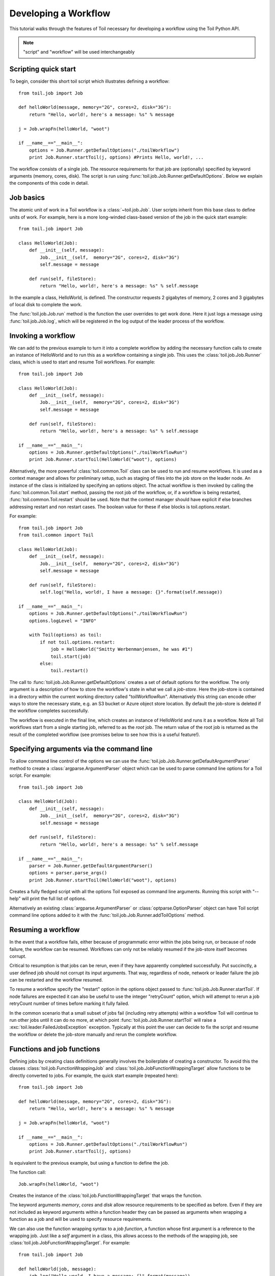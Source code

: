 .. _tutorial-ref:

Developing a Workflow
=====================

This tutorial walks through the features of Toil necessary for developing a
workflow using the Toil Python API.

.. note::

    "script" and "workflow" will be used interchangeably

Scripting quick start
---------------------

To begin, consider this short toil script which illustrates defining a
workflow::

    from toil.job import Job

    def helloWorld(message, memory="2G", cores=2, disk="3G"):
        return "Hello, world!, here's a message: %s" % message

    j = Job.wrapFn(helloWorld, "woot")

    if __name__=="__main__":
        options = Job.Runner.getDefaultOptions("./toilWorkflow")
        print Job.Runner.startToil(j, options) #Prints Hello, world!, ...

The workflow consists of a single job. The resource requirements for that job
are (optionally) specified by keyword arguments (memory, cores, disk). The
script is run using :func:`toil.job.Job.Runner.getDefaultOptions`. Below we
explain the components of this code in detail.


Job basics
----------

The atomic unit of work in a Toil workflow is a :class:`~toil.job.Job`.
User scripts inherit from this base class to define units of work. For example,
here is a more long-winded class-based version of the job in the quick start
example::

    from toil.job import Job

    class HelloWorld(Job):
        def __init__(self, message):
            Job.__init__(self,  memory="2G", cores=2, disk="3G")
            self.message = message

        def run(self, fileStore):
            return "Hello, world!, here's a message: %s" % self.message

In the example a class, HelloWorld, is defined. The constructor requests 2
gigabytes of memory, 2 cores and 3 gigabytes of local disk to complete the work.

The :func:`toil.job.Job.run` method is the function the user overrides to get
work done. Here it just logs a message using
:func:`toil.job.Job.log`, which will be registered in the log
output of the leader process of the workflow.


Invoking a workflow
-------------------

We can add to the previous example to turn it into a complete workflow by
adding the necessary function calls to create an instance of HelloWorld and to
run this as a workflow containing a single job. This uses the
:class:`toil.job.Job.Runner` class, which is used to start and resume Toil
workflows. For example::

    from toil.job import Job

    class HelloWorld(Job):
        def __init__(self, message):
            Job.__init__(self,  memory="2G", cores=2, disk="3G")
            self.message = message

        def run(self, fileStore):
            return "Hello, world!, here's a message: %s" % self.message

    if __name__=="__main__":
        options = Job.Runner.getDefaultOptions("./toilWorkflowRun")
        print Job.Runner.startToil(HelloWorld("woot"), options)


Alternatively, the more powerful :class:`toil.common.Toil` class can be used to
run and resume workflows. It is used as a context manager and allows for
preliminary setup, such as staging of files into the job store on the leader
node. An instance of the class is initialized by specifying an options object.
The actual workflow is then invoked by calling the
:func:`toil.common.Toil.start` method, passing the root job of the workflow,
or, if a workflow is being restarted, :func:`toil.common.Toil.restart` should
be used. Note that the context manager should have explicit if else branches
addressing restart and non restart cases. The boolean value for these if else
blocks is toil.options.restart.

For example::

    from toil.job import Job
    from toil.common import Toil

    class HelloWorld(Job):
        def __init__(self, message):
            Job.__init__(self,  memory="2G", cores=2, disk="3G")
            self.message = message

        def run(self, fileStore):
            self.log("Hello, world!, I have a message: {}".format(self.message))

    if __name__=="__main__":
        options = Job.Runner.getDefaultOptions("./toilWorkflowRun")
        options.logLevel = "INFO"

        with Toil(options) as toil:
            if not toil.options.restart:
                job = HelloWorld("Smitty Werbenmanjensen, he was #1")
                toil.start(job)
            else:
                toil.restart()


The call to :func:`toil.job.Job.Runner.getDefaultOptions` creates a set of
default options for the workflow. The only argument is a description of how to
store the workflow's state in what we call a *job-store*. Here the job-store is
contained in a directory within the current working directory called
"toilWorkflowRun". Alternatively this string can encode other ways to store the
necessary state, e.g. an S3 bucket or Azure object store location. By default
the job-store is deleted if the workflow completes successfully.

The workflow is executed in the final line, which creates an instance of
HelloWorld and runs it as a workflow. Note all Toil workflows start from a
single starting job, referred to as the *root* job. The return value of the
root job is returned as the result of the completed workflow (see promises
below to see how this is a useful feature!).


Specifying arguments via the command line
-----------------------------------------

To allow command line control of the options we can use the
:func:`toil.job.Job.Runner.getDefaultArgumentParser`
method to create a :class:`argparse.ArgumentParser` object which can be used to
parse command line options for a Toil script. For example::

    from toil.job import Job

    class HelloWorld(Job):
        def __init__(self, message):
            Job.__init__(self,  memory="2G", cores=2, disk="3G")
            self.message = message

        def run(self, fileStore):
            return "Hello, world!, here's a message: %s" % self.message

    if __name__=="__main__":
        parser = Job.Runner.getDefaultArgumentParser()
        options = parser.parse_args()
        print Job.Runner.startToil(HelloWorld("woot"), options)

Creates a fully fledged script with all the options Toil exposed as command
line arguments. Running this script with "--help" will print the full list of
options.

Alternatively an existing :class:`argparse.ArgumentParser` or
:class:`optparse.OptionParser` object can have Toil script command line options
added to it with the :func:`toil.job.Job.Runner.addToilOptions` method.


Resuming a workflow
-------------------

In the event that a workflow fails, either because of programmatic error within
the jobs being run, or because of node failure, the workflow can be resumed.
Workflows can only not be reliably resumed if the job-store itself becomes
corrupt.

Critical to resumption is that jobs can be rerun, even if they have apparently
completed successfully. Put succinctly, a user defined job should not corrupt
its input arguments. That way, regardless of node, network or leader failure
the job can be restarted and the workflow resumed.

To resume a workflow specify the "restart" option in the options object passed
to :func:`toil.job.Job.Runner.startToil`. If node failures are expected it can
also be useful to use the integer "retryCount" option, which will attempt to
rerun a job retryCount number of times before marking it fully failed.

In the common scenario that a small subset of jobs fail (including retry
attempts) within a workflow Toil will continue to run other jobs until it can
do no more, at which point :func:`toil.job.Job.Runner.startToil` will raise a
:exc:`toil.leader.FailedJobsException` exception. Typically at this point
the user can decide to fix the script and resume the workflow or delete the
job-store manually and rerun the complete workflow.


Functions and job functions
---------------------------

Defining jobs by creating class definitions generally involves the boilerplate
of creating a constructor. To avoid this the classes
:class:`toil.job.FunctionWrappingJob` and
:class:`toil.job.JobFunctionWrappingTarget` allow functions to be directly
converted to jobs. For example, the quick start example (repeated here)::

    from toil.job import Job

    def helloWorld(message, memory="2G", cores=2, disk="3G"):
        return "Hello, world!, here's a message: %s" % message

    j = Job.wrapFn(helloWorld, "woot")

    if __name__=="__main__":
        options = Job.Runner.getDefaultOptions("./toilWorkflowRun")
        print Job.Runner.startToil(j, options)

Is equivalent to the previous example, but using a function to define the job.

The function call::

    Job.wrapFn(helloWorld, "woot")

Creates the instance of the :class:`toil.job.FunctionWrappingTarget` that wraps
the function.

The keyword arguments *memory*, *cores* and *disk* allow resource requirements
to be specified as before. Even if they are not included as keyword arguments
within a function header they can be passed as arguments when wrapping a
function as a job and will be used to specify resource requirements.

We can also use the function wrapping syntax to a *job function*, a function
whose first argument is a reference to the wrapping job. Just like a *self*
argument in a class, this allows access to the methods of the wrapping job, see
:class:`toil.job.JobFunctionWrappingTarget`. For example::

    from toil.job import Job

    def helloWorld(job, message):
        job.log("Hello world, I have a message: {}".format(message))

    if __name__=="__main__":
        options = Job.Runner.getDefaultOptions("./toilWorkflowRun")
        options.logLevel = "INFO"
        print Job.Runner.startToil(Job.wrapJobFn(helloWorld, "woot"), options)

Here ``helloWorld()`` is a job function. It uses the :func:`toil.job.Job.log`
to log a message that will
be printed to the output console. Here the only subtle difference to note is
the line::

    Job.Runner.startToil(Job.wrapJobFn(helloWorld, "woot"), options)

Which uses the function :func:`toil.job.Job.wrapJobFn` to wrap the job function
instead of :func:`toil.job.Job.wrapFn` which wraps a vanilla function.


Workflows with multiple jobs
----------------------------

A *parent* job can have *child* jobs and *follow-on* jobs. These relationships
are specified by methods of the job class, e.g. :func:`toil.job.Job.addChild`
and :func:`toil.job.Job.addFollowOn`.

Considering a set of jobs the nodes in a job graph and the child and follow-on
relationships the directed edges of the graph, we say that a job B that is on a
directed path of child/follow-on edges from a job ``A`` in the job graph is a
*successor* of ``A``, similarly ``A`` is a *predecessor* of ``B``.

A parent job's child jobs are run directly after the parent job has completed,
and in parallel. The follow-on jobs of a job are run after its child jobs and
their successors have completed. They are also run in parallel. Follow-ons
allow the easy specification of cleanup tasks that happen after a set of
parallel child tasks. The following shows a simple example that uses the
earlier ``helloWorld()`` job function::

    from toil.job import Job

    def helloWorld(job, message, memory="2G", cores=2, disk="3G"):
        job.log("Hello world, I have a message: {}".format(message))

    j1 = Job.wrapJobFn(helloWorld, "first")
    j2 = Job.wrapJobFn(helloWorld, "second or third")
    j3 = Job.wrapJobFn(helloWorld, "second or third")
    j4 = Job.wrapJobFn(helloWorld, "last")
    j1.addChild(j2)
    j1.addChild(j3)
    j1.addFollowOn(j4)

    if __name__=="__main__":
        options = Job.Runner.getDefaultOptions("./toilWorkflowRun")
        options.logLevel = "INFO"
        Job.Runner.startToil(j1, options)

In the example four jobs are created, first ``j1`` is run, then ``j2`` and
``j3`` are run in parallel as children of ``j1``, finally ``j4`` is run as a
follow-on of ``j1``.

There are multiple short hand functions to achieve the same workflow, for
example::

    from toil.job import Job

    def helloWorld(job, message, memory="2G", cores=2, disk="3G"):
        job.log("Hello world, I have a message: {}".format(message))

    j1 = Job.wrapJobFn(helloWorld, "first")
    j2 = j1.addChildJobFn(helloWorld, "second or third")
    j3 = j1.addChildJobFn(helloWorld, "second or third")
    j4 = j1.addFollowOnJobFn(helloWorld, "last")

    if __name__=="__main__":
        options = Job.Runner.getDefaultOptions("./toilWorkflowRun")
        options.logLevel = "INFO"
        Job.Runner.startToil(j1, options)

Equivalently defines the workflow, where the functions
:func:`toil.job.Job.addChildJobFn` and :func:`toil.job.Job.addFollowOnJobFn`
are used to create job functions as children or follow-ons of an earlier job.

Jobs graphs are not limited to trees, and can express arbitrary directed acylic
graphs. For a precise definition of legal graphs see
:func:`toil.job.Job.checkJobGraphForDeadlocks`. The previous example could be
specified as a DAG as follows::

    from toil.job import Job

    def helloWorld(job, message, memory="2G", cores=2, disk="3G"):
        job.log("Hello world, I have a message: {}".format(message))

    j1 = Job.wrapJobFn(helloWorld, "first")
    j2 = j1.addChildJobFn(helloWorld, "second or third")
    j3 = j1.addChildJobFn(helloWorld, "second or third")
    j4 = j2.addChildJobFn(helloWorld, "last")
    j3.addChild(j4)

    if __name__=="__main__":
        options = Job.Runner.getDefaultOptions("./toilWorkflowRun")
        options.logLevel = "INFO"
        Job.Runner.startToil(j1, options)

Note the use of an extra child edge to make ``j4`` a child of both ``j2`` and
``j3``.


Dynamic job creation
--------------------

The previous examples show a workflow being defined outside of a job. However,
Toil also allows jobs to be created dynamically within jobs. For example::

    from toil.job import Job

    def binaryStringFn(job, depth, message=""):
        if depth > 0:
            job.addChildJobFn(binaryStringFn, depth-1, message + "0")
            job.addChildJobFn(binaryStringFn, depth-1, message + "1")
        else:
            job.log("Binary string: {}".format(message))

    if __name__=="__main__":
        options = Job.Runner.getDefaultOptions("./toilWorkflowRun")
        options.logLevel = "INFO"
        Job.Runner.startToil(Job.wrapJobFn(binaryStringFn, depth=5), options)

The job function ``binaryStringFn`` logs all possible binary strings of length
``n`` (here ``n=5``), creating a total of ``2^(n+2) - 1`` jobs dynamically and
recursively. Static and dynamic creation of jobs can be mixed in a Toil
workflow, with jobs defined within a job or job function being created at
run time.


.. _promises:

Promises
--------

The previous example of dynamic job creation shows variables from a parent job
being passed to a child job. Such forward variable passing is naturally
specified by recursive invocation of successor jobs within parent jobs. This
can also be achieved statically by passing around references to the return
variables of jobs. In Toil this is achieved with promises, as illustrated in
the following example::

    from toil.job import Job

    def fn(job, i):
        job.log("i is: %s" % i, level=100)
        return i+1

    j1 = Job.wrapJobFn(fn, 1)
    j2 = j1.addChildJobFn(fn, j1.rv())
    j3 = j1.addFollowOnJobFn(fn, j2.rv())

    if __name__=="__main__":
        options = Job.Runner.getDefaultOptions("./toilWorkflowRun")
        options.logLevel = "INFO"
        Job.Runner.startToil(j1, options)

Running this workflow results in three log messages from the jobs: ``i is 1``
from ``j1``, ``i is 2`` from ``j2`` and ``i is 3`` from ``j3``.

The return value from the first job is *promised* to the second job by the call
to :func:`toil.job.Job.rv` in the line::

    j2 = j1.addChildFn(fn, j1.rv())

The value of ``j1.rv()`` is a *promise*, rather than the actual return value of
the function, because ``j1`` for the given input has at that point not been
evaluated. A promise (:class:`toil.job.Promise`) is essentially a pointer to
for the return value that is replaced by the actual return value once it has
been evaluated. Therefore, when ``j2`` is run the promise becomes 2.

Promises also support indexing of return values::

    def parent(job):
        indexable = Job.wrapJobFn(fn)
        job.addChild(indexable)
        job.addFollowOnFn(raiseWrap, indexable.rv(2))

    def raiseWrap(arg):
        raise RuntimeError(arg) # raises "2"

    def fn(job):
        return (0, 1, 2, 3)

Promises can be quite useful. For example, we can combine dynamic job creation
with promises to achieve a job creation process that mimics the functional
patterns possible in many programming languages::

    from toil.job import Job

    def binaryStrings(job, message="", depth):
        if depth > 0:
            s = [ job.addChildJobFn(binaryStrings, message + "0",
                                    depth-1).rv(),
                  job.addChildJobFn(binaryStrings, message + "1",
                                    depth-1).rv() ]
            return job.addFollowOnFn(merge, s).rv()
        return [message]

    def merge(strings):
        return strings[0] + strings[1]

    if __name__=="__main__":
        options = Job.Runner.getDefaultOptions("./toilWorkflowRun")
        l = Job.Runner.startToil(Job.wrapJobFn(binaryStrings, depth=5), options)
        print l #Prints a list of all binary strings of length 5

The return value ``l`` of the workflow is a list of all binary strings of
length 10, computed recursively. Although a toy example, it demonstrates how
closely Toil workflows can mimic typical programming patterns.


Promised Requirements
---------------------

Promised requirements are a special case of :ref:`promises` that allow a job's
return value to be used as another job's resource requirements.

This is useful when, for example, a job's storage requirement is determined by a
file staged to the job store by an earlier job::

    from toil.job import Job, PromisedRequirement
    from toil.common import Toil
    import os

    def parentJob(job):
        downloadJob = Job.wrapJobFn(stageFn, "File://"+os.path.realpath(__file__), cores=0.1, memory='32M', disk='1M')
        job.addChild(downloadJob)

        analysis = Job.wrapJobFn(analysisJob, fileStoreID=downloadJob.rv(0),
                                 disk=PromisedRequirement(downloadJob.rv(1)))
        job.addFollowOn(analysis)

    def stageFn(job, url, cores=1):
        importedFile = job.fileStore.importFile(url)
        return importedFile, importedFile.size

    def analysisJob(job, fileStoreID, cores=2):
        # now do some analysis on the file
        pass

    if __name__ == "__main__":
        with Toil(Job.Runner.getDefaultOptions("./toilWorkflowRun")) as toil:
            toil.start(Job.wrapJobFn(parentJob))


Note that this also makes use of the ``size`` attribute of the :ref:`FileID` object.
This promised requirements mechanism can also be used in combination with an aggregator for
multiple jobs' output values::

    def parentJob(job):
        aggregator = []
        for fileNum in range(0,10):
            downloadJob = Job.wrapJobFn(stageFn, "File://"+os.path.realpath(__file__), cores=0.1, memory='32M', disk='1M')
            job.addChild(downloadJob)
            aggregator.append(downloadJob)

        analysis = Job.wrapJobFn(analysisJob, fileStoreID=downloadJob.rv(0),
                                 disk=PromisedRequirement(lambda xs: sum(xs), [j.rv(1) for j in aggregator]))
        job.addFollowOn(analysis)


.. admonition:: Limitations

    Just like regular promises, the return value must be determined prior to
    scheduling any job that depends on the return value. In our example above, notice
    how the dependant jobs were follow ons to the parent while promising jobs are
    children of the parent. This ordering ensures that all promises are
    properly fulfilled.

.. _FileID:


FileID
------

This object is a small wrapper around Python's builtin string class. It is used to
represent a file's ID in the file store, and has a ``size`` attribute that is the
file's size in bytes. This object is returned by ``importFile`` and ``writeGlobalFile``.


.. _managingFiles:

Managing files within a workflow
--------------------------------

It is frequently the case that a workflow will want to create files, both
persistent and temporary, during its run. The :class:`toil.fileStore.FileStore`
class is used by jobs to manage these files in a manner that guarantees cleanup
and resumption on failure.

The :func:`toil.job.Job.run` method has a file store instance as an argument.
The following example shows how this can be used to create temporary files that
persist for the length of the job, be placed in a specified local disk of the
node and that will be cleaned up, regardless of failure, when the job finishes::

    from toil.job import Job

    class LocalFileStoreJob(Job):
        def run(self, fileStore):
            scratchDir = self.tempDir
            # self.TempDir will always contain the name of a directory within
            # the allocated disk space reserved for the job

            scratchFile = fileStore.getLocalTempFile() #Similarly
            # create a temporary file.

    if __name__=="__main__":
        options = Job.Runner.getDefaultOptions("./toilWorkflowRun")
        #Create an instance of FooJob which will
        # have at least 10 gigabytes of storage space.
        j = LocalFileStoreJob(disk="10G")
        #Run the workflow
        Job.Runner.startToil(j, options)

Job functions can also access the file store for the job. The equivalent of the
``LocalFileStoreJob`` class is::

    def localFileStoreJobFn(job):
        scratchDir = job.tempDir
        scratchFile = job.fileStore.getLocalTempFile()

Note that the ``fileStore`` attribute is accessed as an attribute of the
``job`` argument.

In addition to temporary files that exist for the duration of a job, the file
store allows the creation of files in a *global* store, which persists during
the workflow and are globally accessible (hence the name) between jobs. For
example::

    from toil.job import Job
    import os

    def globalFileStoreJobFn(job):
        job.log("The following example exercises all the methods provided"
                " by the toil.fileStore.FileStore class")

        scratchFile = job.fileStore.getLocalTempFile() # Create a local
        # temporary file.

        with open(scratchFile, 'w') as fH: # Write something in the
            # scratch file.
            fH.write("What a tangled web we weave")

        # Write a copy of the file into the file-store;
        # fileID is the key that can be used to retrieve the file.
        fileID = job.fileStore.writeGlobalFile(scratchFile) #This write
        # is asynchronous by default

        # Write another file using a stream; fileID2 is the
        # key for this second file.
        with job.fileStore.writeGlobalFileStream(cleanup=True) as (fH, fileID2):
            fH.write("Out brief candle")

        # Now read the first file; scratchFile2 is a local copy of the file
        # that is read-only by default.
        scratchFile2 = job.fileStore.readGlobalFile(fileID)

        # Read the second file to a desired location: scratchFile3.
        scratchFile3 = os.path.join(job.tempDir, "foo.txt")
        job.fileStore.readGlobalFile(fileID2, userPath=scratchFile3)

        # Read the second file again using a stream.
        with job.fileStore.readGlobalFileStream(fileID2) as fH:
            print fH.read() #This prints "Out brief candle"

        # Delete the first file from the global file-store.
        job.fileStore.deleteGlobalFile(fileID)

        # It is unnecessary to delete the file keyed by fileID2
        # because we used the cleanup flag, which removes the file after this
        # job and all its successors have run (if the file still exists)

    if __name__=="__main__":
        options = Job.Runner.getDefaultOptions("./toilWorkflowRun")
        Job.Runner.startToil(Job.wrapJobFn(globalFileStoreJobFn), options)

The example demonstrates the global read, write and delete functionality of the
file-store, using both local copies of the files and streams to read and write
the files. It covers all the methods provided by the file store interface.

What is obvious is that the file-store provides no functionality to update an
existing "global" file, meaning that files are, barring deletion, immutable.
Also worth noting is that there is no file system hierarchy for files in the
global file store. These limitations allow us to fairly easily support
different object stores and to use caching to limit the amount of network file
transfer between jobs.


Staging of files into the job store
~~~~~~~~~~~~~~~~~~~~~~~~~~~~~~~~~~~

External files can be imported into or exported out of the job store prior to
running a workflow when the :class:`toil.common.Toil` context manager is used
on the leader. The context manager provides methods
:func:`toil.common.Toil.importFile`, and :func:`toil.common.Toil.exportFile`
for this purpose. The destination and source locations of such files are
described with URLs passed to the two methods. A list of the currently
supported URLs can be found at
:func:`toil.jobStores.abstractJobStore.AbstractJobStore.importFile`. To import
an external file into the job store as a shared file, pass the optional
``sharedFileName`` parameter to that method.

If a workflow fails for any reason an imported file acts as any other file in
the job store. If the workflow was configured such that it not be cleaned up on
a failed run, the file will persist in the job store and needs not be staged
again when the workflow is resumed.

Example::

    from toil.common import Toil
    from toil.job import Job

    class HelloWorld(Job):
        def __init__(self, inputFileID):
            Job.__init__(self,  memory="2G", cores=2, disk="3G")
            self.inputFileID = inputFileID

        with fileStore.readGlobalFileStream(self.inputFileID) as fi:
            with fileStore.writeGlobalFileStream() as (fo, outputFileID):
                fo.write(fi.read() + 'World!')
            return outputFileID


    if __name__=="__main__":
        options = Job.Runner.getDefaultOptions("./toilWorkflowRun")
        options.logLevel = "INFO"


        with Toil(options) as toil:
            if not toil.options.restart:
                inputFileID = toil.importFile('file:///some/local/path')
                outputFileID = toil.start(HelloWorld(inputFileID))
            else:
                outputFileID = toil.restart()

            toil.exportFile(outputFileID, 'file:///some/other/local/path')


Using Docker containers in Toil
-------------------------------

Docker containers are commonly used with Toil. The combination of Toil and Docker
allows for pipelines to be fully portable between any platform that has both Toil
and Docker installed. Docker eliminates the need for the user to do any other tool
installation or environment setup.

In order to use Docker containers with Toil, Docker must be installed on all
workers of the cluster. Instructions for installing Docker can be found on the
`Docker`_ website.

.. _Docker: https://docs.docker.com/engine/getstarted/step_one/

When using Toil-based autoscaling, Docker will be automatically set up
on the cluster's worker nodes, so no additional installation steps are necessary.
Further information on using Toil-based autoscaling can be found in the :ref:`Autoscaling`
documentation.

In order to use docker containers in a Toil workflow, the container can be built
locally or downloaded in real time from an online docker repository like Quay_. If
the container is not in a repository, the container's layers must be accessible on
each node of the cluster.

.. _Quay: quay.io

When invoking docker containers from within a Toil workflow, it is strongly
recommended that you use :func:`dockerCall`, a toil job function provided in
``toil.lib.docker``. ``dockerCall`` leverages docker's own python API, 
and provides container cleanup on job failure. When docker containers are 
run without this feature, failed jobs can result in resource leaks.  Docker's
API can be found at this _website.

.. _website: https://docker-py.readthedocs.io/en/stable/

In order to use ``dockerCall``, your installation of Docker must be set up to run
without ``sudo``. Instructions for setting this up can be found here_.

.. _here: https://docs.docker.com/engine/installation/linux/ubuntulinux/#/create-a-docker-group

An example of a basic ``dockerCall`` is below:

    dockerCall(job=job,
                tool='quay.io/ucsc_cgl/bwa',
                workDir=job.tempDir,
                parameters=['index', '/data/reference.fa'])

``dockerCall`` can also be added to workflows like any other job function:

     from toil.job import Job
 
     align = Job.wrapJobFn(dockerCall,
                           tool='quay.io/ucsc_cgl/bwa',
                           workDir=job.tempDir,
                           parameters=['index', '/data/reference.fa']))

     if __name__=="__main__":
         options = Job.Runner.getDefaultOptions("./toilWorkflowRun")
         options.logLevel = "INFO"
         Job.Runner.startToil(align, options)

`cgl-docker-lib`_ contains ``dockerCall``-compatible Dockerized tools that are
commonly used in bioinformatics analysis. 

.. _cgl-docker-lib: https://github.com/BD2KGenomics/cgl-docker-lib/blob/master/README.md

The documentation provides guidelines for developing your own Docker containers
that can be used with Toil and ``dockerCall``. In order for a container to be
compatible with ``dockerCall``, it must have an ``ENTRYPOINT`` set to a wrapper
script, as described in cgl-docker-lib containerization standards.  This can be
set by passing in the optional keyword argument, 'entrypoint'.  Example: 

     entrypoint=["/bin/bash","-c"]

dockerCall supports currently the 75 keyword arguments found in the `python
Docker API`_ under the 'run' command.

.. _`python Docker API`: https://docker-py.readthedocs.io/en/stable/containers.html

.. _serviceDev:

Services
--------

It is sometimes desirable to run *services*, such as a database or server,
concurrently with a workflow. The :class:`toil.job.Job.Service` class provides
a simple mechanism for spawning such a service within a Toil workflow, allowing
precise specification of the start and end time of the service, and providing
start and end methods to use for initialization and cleanup. The following
simple, conceptual example illustrates how services work::

    from toil.job import Job

    class DemoService(Job.Service):

        def start(self, fileStore):
            # Start up a database/service here
            return "loginCredentials" # Return a value that enables another
            # process to connect to the database

        def check(self):
            # A function that if it returns False causes the service to quit
            # If it raises an exception the service is killed and an error is reported
            return True

        def stop(self, fileStore):
            # Cleanup the database here
            pass

    j = Job()
    s = DemoService()
    loginCredentialsPromise = j.addService(s)

    def dbFn(loginCredentials):
        # Use the login credentials returned from the service's start method
        # to connect to the service
        pass

    j.addChildFn(dbFn, loginCredentialsPromise)

    if __name__=="__main__":
        options = Job.Runner.getDefaultOptions("./toilWorkflowRun")
        Job.Runner.startToil(j, options)

In this example the DemoService starts a database in the start method,
returning an object from the start method indicating how a client job would
access the database. The service's stop method cleans up the database, while
the service's check method is polled periodically to check the service is alive.

A DemoService instance is added as a service of the root job ``j``, with
resource requirements specified. The return value from
:func:`toil.job.Job.addService` is a promise to the return value of the
service's start method. When the promised is fulfilled it will represent how to
connect to the database. The promise is passed to a child job of ``j``, which
uses it to make a database connection. The services of a job are started before
any of its successors have been run and stopped after all the successors of the
job have completed successfully.

Multiple services can be created per job, all run in parallel. Additionally,
services can define sub-services using :func:`toil.job.Job.Service.addChild`.
This allows complex networks of services to be created, e.g. Apache Spark
clusters, within a workflow.


.. _checkpoints:

Checkpoints
-----------

Services complicate resuming a workflow after failure, because they can create
complex dependencies between jobs. For example, consider a service that
provides a database that multiple jobs update. If the database service fails
and loses state, it is not clear that just restarting the service will allow
the workflow to be resumed, because jobs that created that state may have
already finished. To get around this problem Toil supports *checkpoint* jobs,
specified as the boolean keyword argument ``checkpoint`` to a job or wrapped
function, e.g.::

    j = Job(checkpoint=True)

A checkpoint job is rerun if one or more of its successors fails its retry
attempts, until it itself has exhausted its retry attempts. Upon restarting a
checkpoint job all its existing successors are first deleted, and then the job
is rerun to define new successors. By checkpointing a job that defines a
service, upon failure of the service the database and the jobs that access the
service can be redefined and rerun.

To make the implementation of checkpoint jobs simple, a job can only be a
checkpoint if when first defined it has no successors, i.e. it can only define
successors within its run method.


Encapsulation
-------------

Let ``A`` be a root job potentially with children and follow-ons. Without an
encapsulated job the simplest way to specify a job ``B`` which runs after ``A``
and all its successors is to create a parent of ``A``, call it ``Ap``, and then
make ``B`` a follow-on of ``Ap``. e.g.::

    from toil.job import Job

    # A is a job with children and follow-ons, for example:
    A = Job()
    A.addChild(Job())
    A.addFollowOn(Job())

    # B is a job which needs to run after A and its successors
    B = Job()

    # The way to do this without encapsulation is to make a
    # parent of A, Ap, and make B a follow-on of Ap.
    Ap = Job()
    Ap.addChild(A)
    Ap.addFollowOn(B)

    if __name__=="__main__":
        options = Job.Runner.getDefaultOptions("./toilWorkflowRun")
        Job.Runner.startToil(Ap, options)

An *encapsulated job* ``E(A)`` of ``A`` saves making ``Ap``, instead we can
write::

    from toil.job import Job

    # A
    A = Job()
    A.addChild(Job())
    A.addFollowOn(Job())

    #Encapsulate A
    A = A.encapsulate()

    # B is a job which needs to run after A and its successors
    B = Job()

    # With encapsulation A and its successor subgraph appear
    # to be a single job, hence:
    A.addChild(B)

    if __name__=="__main__":
        options = Job.Runner.getDefaultOptions("./toilWorkflowRun")
        Job.Runner.startToil(A, options)

Note the call to :func:`toil.job.Job.encapsulate` creates the
:class:`toil.job.Job.EncapsulatedJob`.

.. _depending_on_toil:

Depending on Toil
-----------------

If you are packing your workflow(s) as a pip-installable distribution on PyPI,
you might be tempted to declare Toil as a dependency in your ``setup.py``, via
the ``install_requires`` keyword argument to ``setup()``. Unfortunately, this
does not work, for two reasons: For one, Toil uses Setuptools' *extra*
mechanism to manage its own optional dependencies. If you explicitly declared a
dependency on Toil, you would have to hard-code a particular combination of
extras (or no extras at all), robbing the user of the choice what Toil extras
to install. Secondly, and more importantly, declaring a dependency on Toil
would only lead to Toil being installed on the leader node of a cluster, but
not the worker nodes. Hot-deployment does not work here because Toil cannot
hot-deploy itself, the classic "Which came first, chicken or egg?" problem.

In other words, you shouldn't explicitly depend on Toil. Document the
dependency instead (as in "This workflow needs Toil version X.Y.Z to be
installed") and optionally add a version check to your ``setup.py``. Refer to
the ``check_version()`` function in the ``toil-lib`` project's `setup.py`_ for
an example. Alternatively, you can also just depend on ``toil-lib`` and you'll
get that check for free.

.. _setup.py: https://github.com/BD2KGenomics/toil-lib/blob/master/setup.py

If your workflow depends on a dependency of Toil, e.g. ``bd2k-python-lib``,
consider not making that dependency explicit either. If you do, you risk a
version conflict between your project and Toil. The ``pip`` utility may
silently ignore that conflict, breaking either Toil or your workflow. It is
safest to simply assume that Toil installs that dependency for you. The only
downside is that you are locked into the exact version of that dependency that
Toil declares. But such is life with Python, which, unlike Java, has no means
of dependencies belonging to different software components within the same
process, and whose favored software distribution utility is `incapable`_ of
properly resolving overlapping dependencies and detecting conflicts.

.. _incapable: https://github.com/pypa/pip/issues/988

Best practices for Dockerizing Toil workflows
---------------------------------------------

`Computational Genomics Lab`_'s `Dockstore`_ based production system provides workflow authors a
way to run Dockerized versions of their pipeline in an automated, scalable fashion. To be compatible
with this system of a workflow should meet the following requirements. In addition
to the Docker container, a common workflow language `descriptor file`_ is needed. For inputs:

* Only command line arguments should be used for configuring the workflow. If
  the workflow relies on a configuration file, like `Toil-RNAseq`_ or `ProTECT`_, a
  wrapper script inside the Docker container can be used to parse the CLI and
  generate the necessary configuration file.
* All inputs to the pipeline should be explicitly enumerated rather than implicit.
  For example, don't rely on one FASTQ read's path to discover the location of its
  pair. This is necessary since all inputs are mapped to their own isolated directories
  when the Docker is called via Dockstore.
* All inputs must be documented in the CWL descriptor file. Examples of this file can be seen in
  both `Toil-RNAseq`_ and `ProTECT`_.

For outputs:

* All outputs should be written to a local path rather than S3.
* Take care to package outputs in a local and user-friendly way. For example,
  don't tar up all output if there are specific files that will care to see individually.
* All output file names should be deterministic and predictable. For example,
  don't prepend the name of an output file with PASS/FAIL depending on the outcome
  of the pipeline.
* All outputs must be documented in the CWL descriptor file. Examples of this file can be seen in
  both `Toil-RNAseq`_ and `ProTECT`_.

.. _descriptor file: https://dockstore.org/docs/getting-started-with-cwl
.. _Computational Genomics Lab: https://cgl.genomics.ucsc.edu/
.. _Dockstore: https://dockstore.org/docs
.. _Toil-RNAseq: https://github.com/BD2KGenomics/toil-rnaseq
.. _ProTECT: https://github.com/BD2KGenomics/protect
